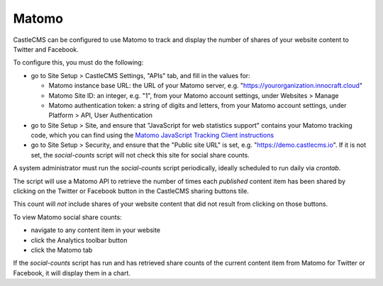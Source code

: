 Matomo
======

CastleCMS can be configured to use Matomo to track and display the number of shares of your website content to
Twitter and Facebook.

To configure this, you must do the following:

- go to Site Setup > CastleCMS Settings, "APIs" tab, and fill in the values for:

  - Matomo instance base URL: the URL of your Matomo server, e.g. "https://yourorganization.innocraft.cloud"
  - Matomo Site ID: an integer, e.g. "1", from your Matomo account settings, under Websites > Manage
  - Matomo authentication token: a string of digits and letters, from your Matomo account settings, under Platform > API, User Authentication

- go to Site Setup > Site, and ensure that "JavaScript for web statistics support" contains your Matomo tracking code, which you can find using the `Matomo JavaScript Tracking Client instructions <https://developer.matomo.org/guides/tracking-javascript-guide#outlink-tracking-exclusions>`_

- go to Site Setup > Security, and ensure that the "Public site URL" is set, e.g. "https://demo.castlecms.io". If it is not set, the `social-counts` script will not check this site for social share counts.

A system administrator must run the `social-counts` script periodically, ideally scheduled to run daily via `crontab`.

The script will use a Matomo API to retrieve the number of times each *published* content item has been shared
by clicking on the Twitter or Facebook button in the CastleCMS sharing buttons tile.

This count will *not* include shares of your website content that did not result from clicking on those buttons.

To view Matomo social share counts:

- navigate to any content item in your website
- click the Analytics toolbar button
- click the Matomo tab

If the `social-counts` script has run and has retrieved share counts of the current content item from Matomo
for Twitter or Facebook, it will display them in a chart.

